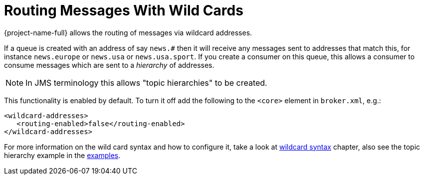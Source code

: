 = Routing Messages With Wild Cards
:idprefix:
:idseparator: -
:docinfo: shared

{project-name-full} allows the routing of messages via wildcard addresses.

If a queue is created with an address of say `news.#` then it will receive any messages sent to addresses that match this, for instance `news.europe` or `news.usa` or `news.usa.sport`.
If you create a consumer on this queue, this allows a consumer to consume messages which are sent to a _hierarchy_ of addresses.

[NOTE]
====
In JMS terminology this allows "topic hierarchies" to be created.
====

This functionality is enabled by default.
To turn it off add the following to the `<core>` element in `broker.xml`, e.g.:

[,xml]
----
<wildcard-addresses>
   <routing-enabled>false</routing-enabled>
</wildcard-addresses>
----

For more information on the wild card syntax and how to configure it, take a look at xref:wildcard-syntax.adoc#wildcard-syntax[wildcard syntax] chapter, also see the topic hierarchy example in the xref:examples.adoc#examples[examples].
